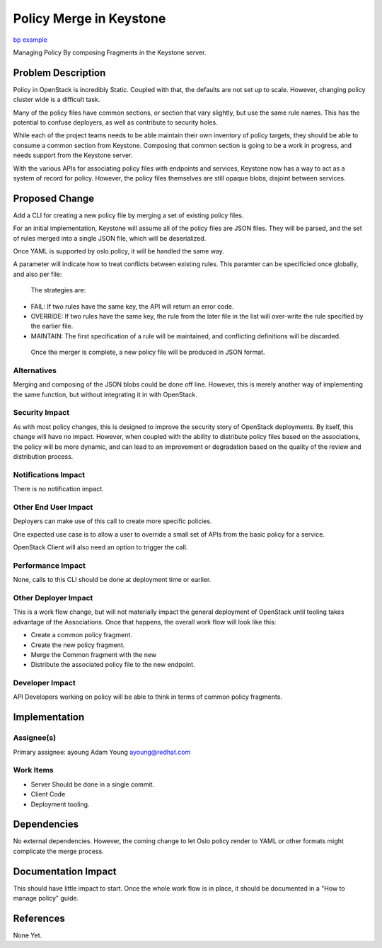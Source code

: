 ..
 This work is licensed under a Creative Commons Attribution 3.0 Unported
 License.

 http://creativecommons.org/licenses/by/3.0/legalcode

========================
Policy Merge in Keystone
========================

`bp example <https://blueprints.launchpad.net/keystone/+spec/policy-merge>`_

Managing Policy By composing Fragments in the Keystone server.


Problem Description
===================

Policy in OpenStack is incredibly Static. Coupled with that, the
defaults are not set up to scale.  However, changing policy cluster
wide is a difficult task.

Many of the policy files have common sections, or section that vary
slightly, but use the same rule names.  This has the potential to
confuse deployers, as well as contribute to security holes.

While each of the project teams needs to be able maintain their own
inventory of policy targets, they should be able to consume a common
section from Keystone.  Composing that common section is going to be a
work in progress, and needs support from the Keystone server.

With the various APIs for associating policy files with endpoints and
services, Keystone now has a way to act as a system of record for
policy. However, the policy files themselves are still opaque blobs,
disjoint between services.

Proposed Change
===============

Add a CLI for creating a new policy file by merging a set of existing
policy files.

For an initial implementation, Keystone will assume all of the policy files
are JSON files.  They will be parsed, and the set of rules merged into a
single JSON file, which will be deserialized.

Once  YAML is supported by oslo.policy, it will be handled the same way.

A parameter will indicate how to treat conflicts between existing
rules.  This paramter can be specificied once globally, and also per
file:

 The strategies are:

*  FAIL: If two rules have the same key, the API will return an error code.
*  OVERRIDE: If two rules have the same key, the rule from the later
   file in the list will over-write the rule specified by the earlier file.
*  MAINTAIN: The first specification of a rule will be maintained,
   and conflicting definitions will be discarded.


  Once the merger is complete, a new policy file will be produced in
  JSON format.

Alternatives
------------

Merging and composing of the JSON blobs could be done off line.
However, this is merely another way of implementing the same function,
but without integrating it in with OpenStack.


Security Impact
---------------

As with most policy changes, this is designed to improve the security
story of OpenStack deployments.   By itself, this change will have no
impact. However, when coupled with the ability to distribute policy
files based on the associations, the policy will be more dynamic, and
can lead to an improvement or degradation based on the quality of the
review and distribution process.


Notifications Impact
--------------------

There is no notification impact.


Other End User Impact
---------------------

Deployers can make use of this call to create more specific policies.

One expected use case is to allow a user to override a small set of
APIs from the basic policy for a service.

OpenStack Client will also need an option to trigger the call.


Performance Impact
------------------

None, calls to this CLI should be done at deployment time or earlier.

Other Deployer Impact
---------------------

This is a work flow change, but will not materially impact the general
deployment of OpenStack until tooling takes advantage of the
Associations.  Once that happens, the overall work flow will look like
this:

* Create a common policy fragment.
* Create  the new policy fragment.
* Merge the Common fragment with the new
* Distribute the associated policy file to the new endpoint.


Developer Impact
----------------

API Developers working on policy will be able to think in terms of
common policy fragments.


Implementation
==============

Assignee(s)
-----------


Primary assignee:
ayoung Adam Young ayoung@redhat.com


Work Items
----------

* Server Should be done in a single commit.
* Client Code
* Deployment tooling.




Dependencies
============

No external dependencies. However, the coming change to let Oslo
policy render to YAML or other formats might complicate the merge process.


Documentation Impact
====================

This should have little impact to start.  Once the whole work flow is
in place, it should be documented in a "How to manage policy" guide.


References
==========

None Yet.
